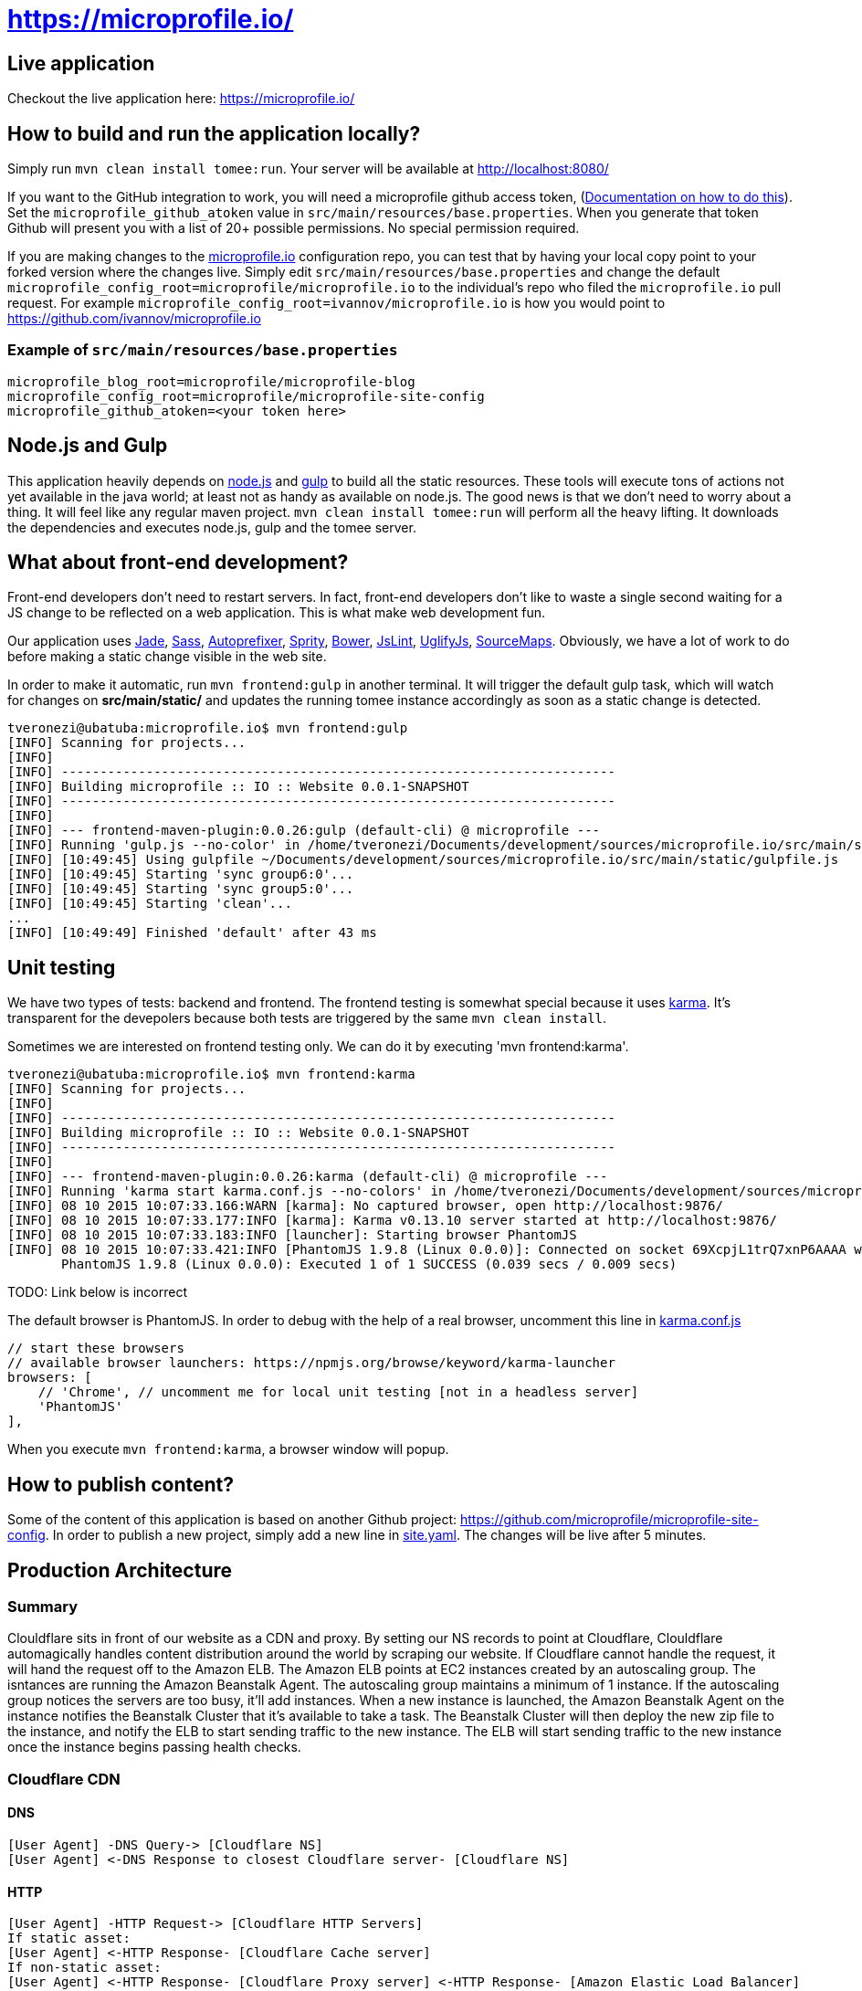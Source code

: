 = https://microprofile.io/
:toc:
:toc-placement: preamble


== Live application

Checkout the live application here: https://microprofile.io/

== How to build and run the application locally?

Simply run `mvn clean install tomee:run`. Your server will be available at
http://localhost:8080/

If you want to the GitHub integration to work, you will need a microprofile github access token,
(link:https://github.com/blog/1509-personal-api-tokens[Documentation on how to do this]). Set the
`microprofile_github_atoken` value in `src/main/resources/base.properties`.  When you generate that token Github will
present you with a list of 20+ possible permissions.  No special permission required.

If you are making changes to the https://github.com/microprofile/microprofile-site-config[microprofile.io]
configuration repo, you can test that by having your local copy point to your forked version where the changes live.
Simply edit `src/main/resources/base.properties` and change the default
`microprofile_config_root=microprofile/microprofile.io` to the individual's repo who filed the `microprofile.io` pull
request.  For example `microprofile_config_root=ivannov/microprofile.io` is how you would point to
https://github.com/ivannov/microprofile.io

=== Example of `src/main/resources/base.properties`

----
microprofile_blog_root=microprofile/microprofile-blog
microprofile_config_root=microprofile/microprofile-site-config
microprofile_github_atoken=<your token here>
----

== Node.js and Gulp

This application heavily depends on link:https://nodejs.org/[node.js] and link:http://gulpjs.com/[gulp] to build all the
static resources. These tools will execute tons of actions not yet available in the java world; at least not as handy
as available on node.js. The good news is that we don't need to worry about a thing. It will feel like any regular
maven project. `mvn clean install tomee:run` will perform all the heavy lifting. It downloads the dependencies
and executes node.js, gulp and the tomee server.

== What about front-end development?

Front-end developers don't need to restart servers. In fact, front-end developers don't like to waste a single second
waiting for a JS change to be reflected on a web application. This is what make web development fun.

Our application uses
link:http://jade-lang.com/[Jade],
link:http://sass-lang.com/[Sass],
link:https://github.com/postcss/autoprefixer[Autoprefixer],
link:https://github.com/sprity/sprity[Sprity],
link:http://bower.io/[Bower],
link:https://github.com/karimsa/gulp-jslint[JsLint],
link:https://github.com/terinjokes/gulp-uglify[UglifyJs],
link:https://github.com/floridoo/gulp-sourcemaps[SourceMaps]. Obviously, we have a lot of work to do before making a
static change visible in the web site.

In order to make it automatic, run `mvn frontend:gulp` in another terminal. It will trigger the default gulp task,
which will watch for changes on *src/main/static/* and updates the running tomee instance accordingly as soon as a
static change is detected.

----
tveronezi@ubatuba:microprofile.io$ mvn frontend:gulp
[INFO] Scanning for projects...
[INFO]
[INFO] ------------------------------------------------------------------------
[INFO] Building microprofile :: IO :: Website 0.0.1-SNAPSHOT
[INFO] ------------------------------------------------------------------------
[INFO]
[INFO] --- frontend-maven-plugin:0.0.26:gulp (default-cli) @ microprofile ---
[INFO] Running 'gulp.js --no-color' in /home/tveronezi/Documents/development/sources/microprofile.io/src/main/static
[INFO] [10:49:45] Using gulpfile ~/Documents/development/sources/microprofile.io/src/main/static/gulpfile.js
[INFO] [10:49:45] Starting 'sync group6:0'...
[INFO] [10:49:45] Starting 'sync group5:0'...
[INFO] [10:49:45] Starting 'clean'...
...
[INFO] [10:49:49] Finished 'default' after 43 ms
----

== Unit testing

We have two types of tests: backend and frontend. The frontend testing
is somewhat special because it uses link:http://karma-runner.github.io/0.13/index.html[karma]. It's transparent for
the devepolers because both tests are triggered by the same `mvn clean install`.

Sometimes we are interested on frontend testing only. We can do it by executing 'mvn frontend:karma'.

----
tveronezi@ubatuba:microprofile.io$ mvn frontend:karma
[INFO] Scanning for projects...
[INFO]
[INFO] ------------------------------------------------------------------------
[INFO] Building microprofile :: IO :: Website 0.0.1-SNAPSHOT
[INFO] ------------------------------------------------------------------------
[INFO]
[INFO] --- frontend-maven-plugin:0.0.26:karma (default-cli) @ microprofile ---
[INFO] Running 'karma start karma.conf.js --no-colors' in /home/tveronezi/Documents/development/sources/microprofile.io/src/main/static
[INFO] 08 10 2015 10:07:33.166:WARN [karma]: No captured browser, open http://localhost:9876/
[INFO] 08 10 2015 10:07:33.177:INFO [karma]: Karma v0.13.10 server started at http://localhost:9876/
[INFO] 08 10 2015 10:07:33.183:INFO [launcher]: Starting browser PhantomJS
[INFO] 08 10 2015 10:07:33.421:INFO [PhantomJS 1.9.8 (Linux 0.0.0)]: Connected on socket 69XcpjL1trQ7xnP6AAAA with id 41615709
       PhantomJS 1.9.8 (Linux 0.0.0): Executed 1 of 1 SUCCESS (0.039 secs / 0.009 secs)
----

TODO: Link below is incorrect

The default browser is PhantomJS. In order to debug with the help of a real browser, uncomment this line in
link:https://github.com/microprofile/microprofile.io/blob/master/src/main/static/karma.conf.js[karma.conf.js]

[source:javascript]
----
// start these browsers
// available browser launchers: https://npmjs.org/browse/keyword/karma-launcher
browsers: [
    // 'Chrome', // uncomment me for local unit testing [not in a headless server]
    'PhantomJS'
],
----

When you execute `mvn frontend:karma`, a browser window will popup.

== How to publish content?

Some of the content of this application is based on another Github project:
link:https://github.com/microprofile/microprofile-site-config[].
In order to publish a new project, simply add a new line in
link:https://github.com/microprofile/microprofile-site-config/blob/master/site.yaml[site.yaml].
The changes will be live after 5 minutes.

== Production Architecture

=== Summary
Clouldflare sits in front of our website as a CDN and proxy. By setting our NS records to point at Cloudflare, Clouldflare automagically handles content distribution around the world by scraping our website. If Cloudflare cannot handle the request, it will hand the request off to the Amazon ELB. The Amazon ELB points at EC2 instances created by an autoscaling group. The isntances are running the Amazon Beanstalk Agent. The autoscaling group maintains a minimum of 1 instance. If the autoscaling group notices the servers are too busy, it'll add instances. When a new instance is launched, the Amazon Beanstalk Agent on the instance notifies the Beanstalk Cluster that it's available to take a task. The Beanstalk Cluster will then deploy the new zip file to the instance, and notify the ELB to start sending traffic to the new instance. The ELB will start sending traffic to the new instance once the instance begins passing health checks.

=== Cloudflare CDN

==== DNS
```
[User Agent] -DNS Query-> [Cloudflare NS]
[User Agent] <-DNS Response to closest Cloudflare server- [Cloudflare NS]
```

==== HTTP
```
[User Agent] -HTTP Request-> [Cloudflare HTTP Servers]
If static asset:
[User Agent] <-HTTP Response- [Cloudflare Cache server]
If non-static asset:
[User Agent] <-HTTP Response- [Cloudflare Proxy server] <-HTTP Response- [Amazon Elastic Load Balancer]
```

==== Amazon Architecture
```
[Elastic Load Balancer] |-> [Active Instances Subnet0] -> [JVM Instance]
                        |-> [Active Instances Subnet1] -> [JVM Instance]
```

== Deployment

The deploy process creates a zip file which has the executable jar, and bundles several AWS config files.

== Prerequisites

* Request an AWS Access Key ID and Secret Access Key for the Microprofile account.
* Request the GitHub token.

=== Setup

You should install the http://docs.aws.amazon.com/cli/latest/userguide/installing.html[amazon command line tools] using your package manager. Setup your `.aws` directory and credentials file: http://docs.aws.amazon.com/sdk-for-java/v1/developer-guide/credentials.html

Clone the source for this project to your local drive and cd to that directory.

Run the command:

```
$ mvn clean package
```
Note: this takes a while to run and may appear to hang, but it is actually working.

Test your credentials by issuing this command:
```
$ eb list
```

If everything worked correctly, you should see:
```
microprofile-io-env
```

=== Build and deploy manually

**Note**
Before running this command, one should make sure `microprofile_github_atoken` in `src/main/resources/base.properties` is set to a production value, or should override it using one of the ways afforded by the Sabot project.

`mvn clean package tomee:exec assembly:single && eb deploy microprofile-io-env`

**Note**
If the contributors page is broken, it's likely because you did not set the `microprofile_github_atoken`.

=== Config file descriptions

`src/main/config/haproxy.cfg`

This is a simple HAProxy installation that redirects `www.microprofile.io` to `microprofile.io` This is running on an independent instance in AWS.

`src/main/config/ebextensions`

This directory is filtered and copied to `/.ebextensions` in the root of the assembled ZIP archive. It is not part of the JAR. These files configure the Elastic Beanstalk cluster.

`src/main/config/elasticbeanstalk`

This directory is filtered and copied to `.elasticbeanstalk` in the root the maven project. It is not part of the JAR nor the ZIP. These files configure the deployment process to Elastic Beanstalk.

`src/main/config/ziproot`

This directory is filtered and copied to `/` in the root of the assembled ZIP archive.

* `Procfile` tells the AWS Agent what command to run to launch your deployment. It launches the next script:
* `kill-before-run.sh` ensures that all existing Java processes have been terminated before launching the new Java archive. This is sort of a hack, if someone has a better way to do this, it'd be much appreciated.

== Creating a new html page

----
diff --git a/src/main/static/assets/scripts/_main.ts b/src/main/static/assets/scripts/_main.ts
index f6c3f60..1cb462d 100644
--- a/src/main/static/assets/scripts/_main.ts
+++ b/src/main/static/assets/scripts/_main.ts
@@ -38,6 +38,12 @@ angular.module('microprofileio-main', [
                         menu.setSelected('docs');
                     }]
                 })
+                .when('/new_page', {
+                    templateUrl: 'app/templates/page_new_page.html',
+                    controller: ['microprofileioMenuService', function (menu) {
+                        menu.setSelected('new_page');
+                    }]
+                })
                 .when('/contributors', {
                     templateUrl: 'app/templates/page_contributors.html',
                     controller: ['microprofileioMenuService', function (menu) {
diff --git a/src/main/static/assets/styles/app.sass b/src/main/static/assets/styles/app.sass
index a4ed22e..8696228 100644
--- a/src/main/static/assets/styles/app.sass
+++ b/src/main/static/assets/styles/app.sass
@@ -50,6 +50,7 @@ body
     @import "page_project"
     @import "page_documents"
     @import "page_pages"
+    @import "page_new_page"

 i[microprofileio-share-project]:hover
   color: $app-hover-color
diff --git a/src/main/static/assets/styles/page_new_page.sass b/src/main/static/assets/styles/page_new_page.sass
new file mode 100644
index 0000000..59b6256
--- /dev/null
+++ b/src/main/static/assets/styles/page_new_page.sass
@@ -0,0 +1,4 @@
+@import "variables"
+
+> div.page-body.new_page
+  background-color: blue
diff --git a/src/main/static/assets/templates/dir_menu.jade b/src/main/static/assets/templates/dir_menu.jade
index 11da079..c60584e 100644
--- a/src/main/static/assets/templates/dir_menu.jade
+++ b/src/main/static/assets/templates/dir_menu.jade
@@ -5,6 +5,8 @@ div
     li
       a(href="projects") Projects
     li
+      a(href="new_page") New Page
+    li
       a(href="presentations") Presentations
     li
       a(href="faq") Faq
diff --git a/src/main/static/assets/templates/page_new_page.jade b/src/main/static/assets/templates/page_new_page.jade
new file mode 100644
index 0000000..fed4080
--- /dev/null
+++ b/src/main/static/assets/templates/page_new_page.jade
@@ -0,0 +1,6 @@
+microprofileio-header.new_page
+    h1 New Page
+.page-body.new_page
+    div
+        p New Page content
+microprofileio-footer
----

You will need to add a new route entry with the `.when('/new_page', {...}` line, include the new page in the menu with
`a(href="new_page") New Page` and add the new page (Example: `/src/main/static/assets/templates/page_new_page.jade`).

For the styles, make sure you can identify the parts you want to apply new styles with a easy css selector. In the case
above we use `div.page-body.new_page` as we used it in our new `page_new_page.jade` code. Create a new `sass` file
(Example: `/src/main/static/assets/styles/page_new_page.sass`) and include it as `@import` in the main `app.sass` file.
